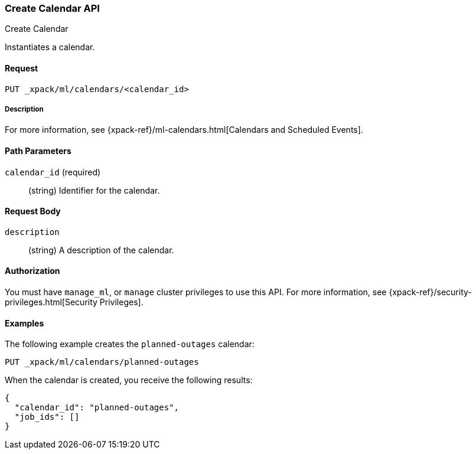[role="xpack"]
[[ml-put-calendar]]
=== Create Calendar API
++++
<titleabbrev>Create Calendar</titleabbrev>
++++

Instantiates a calendar.

==== Request

`PUT _xpack/ml/calendars/<calendar_id>`

===== Description

For more information, see
{xpack-ref}/ml-calendars.html[Calendars and Scheduled Events].

==== Path Parameters

`calendar_id` (required)::
  (string) Identifier for the calendar.


==== Request Body

`description`::
  (string) A description of the calendar.


==== Authorization

You must have `manage_ml`, or `manage` cluster privileges to use this API.
For more information, see
{xpack-ref}/security-privileges.html[Security Privileges].


==== Examples

The following example creates the `planned-outages` calendar:

[source,js]
--------------------------------------------------
PUT _xpack/ml/calendars/planned-outages
--------------------------------------------------
// CONSOLE

When the calendar is created, you receive the following results:
[source,js]
----
{
  "calendar_id": "planned-outages",
  "job_ids": []
}
----
//TESTRESPONSE
